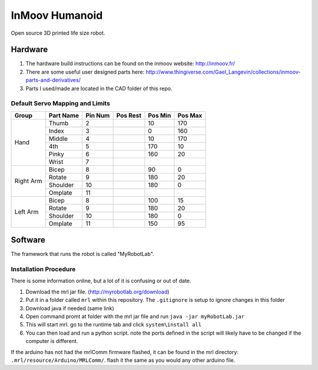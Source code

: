 InMoov Humanoid
***************

Open source 3D printed life size robot.

Hardware
========

1. The hardware build instructions can be found on the inmoov website: http://inmoov.fr/
2. There are some useful user designed parts here: http://www.thingiverse.com/Gael_Langevin/collections/inmoov-parts-and-derivatives/
3. Parts I used/made are located in the CAD folder of this repo.


Default Servo Mapping and Limits
--------------------------------

+--------+-----------+---------+----------+---------+---------+
| Group  | Part Name | Pin Num | Pos Rest | Pos Min | Pos Max |
+========+===========+=========+==========+=========+=========+
| Hand   | Thumb     | 2       |          | 10      | 170     |
|        +-----------+---------+----------+---------+---------+
|        | Index     | 3       |          | 0       | 160     |
|        +-----------+---------+----------+---------+---------+
|        | Middle    | 4       |          | 10      | 170     |
|        +-----------+---------+----------+---------+---------+
|        | 4th       | 5       |          | 170     | 10      |
|        +-----------+---------+----------+---------+---------+
|        | Pinky     | 6       |          | 160     | 20      |
|        +-----------+---------+----------+---------+---------+
|        | Wrist     | 7       |          |         |         |
+--------+-----------+---------+----------+---------+---------+
| Right  | Bicep     | 8       |          | 90      | 0       |
| Arm    +-----------+---------+----------+---------+---------+
|        | Rotate    | 9       |          | 180     | 20      |
|        +-----------+---------+----------+---------+---------+
|        | Shoulder  | 10      |          | 180     | 0       |
|        +-----------+---------+----------+---------+---------+
|        | Omplate   | 11      |          |         |         |
+--------+-----------+---------+----------+---------+---------+
| Left   | Bicep     | 8       |          | 100     | 15      |
| Arm    +-----------+---------+----------+---------+---------+
|        | Rotate    | 9       |          | 180     | 20      |
|        +-----------+---------+----------+---------+---------+
|        | Shoulder  | 10      |          | 180     | 0       |
|        +-----------+---------+----------+---------+---------+
|        | Omplate   | 11      |          | 150     | 95      |
+--------+-----------+---------+----------+---------+---------+


Software
========

The framework that runs the robot is called "MyRobotLab".

Installation Procedure
----------------------

There is some information online, but a lot of it is confusing or out of date.

1. Download the mrl jar file. (http://myrobotlab.org/download)
2. Put it in a folder called ``mrl`` within this repository. The ``.gitignore`` is setup to ignore changes in this folder
3. Download java if needed (same link)
4. Open command promt at folder with the mrl jar file and run ``java -jar myRobotLab.jar``
5. This will start mrl. go to the runtime tab and click ``system\install all``
6. You can then load and run a python script. note the ports defined in the script will likely have to be changed if the computer is different. 

If the arduino has not had the mrlComm firmware flashed, it can be found in the mrl directory: ``.mrl/resource/Arduino/MRLComm/``. flash it the same as you would any other arduino file.
